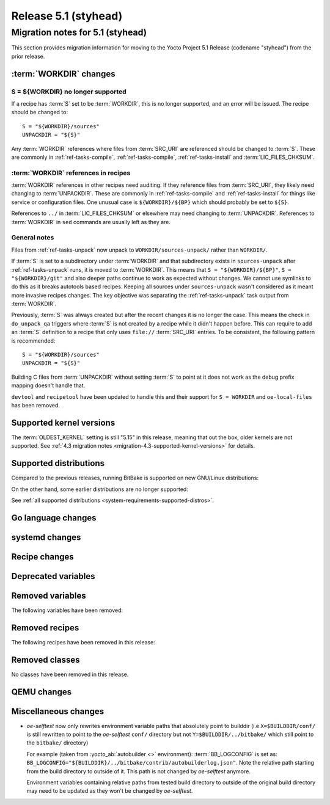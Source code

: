 .. SPDX-License-Identifier: CC-BY-SA-2.0-UK

Release 5.1 (styhead)
=====================

Migration notes for 5.1 (styhead)
------------------------------------

This section provides migration information for moving to the Yocto
Project 5.1 Release (codename "styhead") from the prior release.

.. _migration-5.1-supported-kernel-versions:

:term:`WORKDIR` changes
~~~~~~~~~~~~~~~~~~~~~~~

S = ${WORKDIR} no longer supported
^^^^^^^^^^^^^^^^^^^^^^^^^^^^^^^^^^

If a recipe has :term:`S` set to be :term:`WORKDIR`, this is no longer
supported, and an error will be issued. The recipe should be changed to::

    S = "${WORKDIR}/sources"
    UNPACKDIR = "${S}"

Any :term:`WORKDIR` references where files from :term:`SRC_URI` are referenced
should be changed to :term:`S`. These are commonly in :ref:`ref-tasks-compile`,
:ref:`ref-tasks-compile`, :ref:`ref-tasks-install` and :term:`LIC_FILES_CHKSUM`.

:term:`WORKDIR` references in recipes
^^^^^^^^^^^^^^^^^^^^^^^^^^^^^^^^^^^^^

:term:`WORKDIR` references in other recipes need auditing. If they reference
files from :term:`SRC_URI`, they likely need changing to :term:`UNPACKDIR`.
These are commonly in :ref:`ref-tasks-compile` and :ref:`ref-tasks-install`
for things like service or configuration files. One unusual case is
``${WORKDIR}/${BP}`` which should probably be set to ``${S}``.

References to ``../`` in :term:`LIC_FILES_CHKSUM` or elsewhere may need changing
to :term:`UNPACKDIR`. References to :term:`WORKDIR` in ``sed`` commands are
usually left as they are.

General notes
^^^^^^^^^^^^^

Files from :ref:`ref-tasks-unpack` now unpack to ``WORKDIR/sources-unpack/``
rather than ``WORKDIR/``.

If :term:`S` is set to a subdirectory under :term:`WORKDIR` and that
subdirectory exists in ``sources-unpack`` after :ref:`ref-tasks-unpack` runs,
it is moved to :term:`WORKDIR`. This means that ``S = "${WORKDIR}/${BP}"``,
``S = "${WORKDIR}/git"`` and also deeper paths continue to work as expected
without changes. We cannot use symlinks to do this as it breaks autotools
based recipes. Keeping all sources under ``sources-unpack`` wasn't considered
as it meant more invasive recipes changes. The key objective was separating the
:ref:`ref-tasks-unpack` task output from :term:`WORKDIR`.

Previously, :term:`S` was always created but after the recent changes it is no
longer the case. This means the check in ``do_unpack_qa`` triggers where
:term:`S` is not created by a recipe while it didn't happen before. This can
require to add an :term:`S` definition to a recipe that only uses
``file://`` :term:`SRC_URI` entries. To be consistent, the following pattern is
recommended::

    S = "${WORKDIR}/sources"
    UNPACKDIR = "${S}"

Building C files from :term:`UNPACKDIR` without setting :term:`S` to point at
it does not work as the debug prefix mapping doesn't handle that.

``devtool``  and ``recipetool`` have been updated to handle this and their
support for ``S = WORKDIR`` and ``oe-local-files`` has been removed.

Supported kernel versions
~~~~~~~~~~~~~~~~~~~~~~~~~

The :term:`OLDEST_KERNEL` setting is still "5.15" in this release, meaning that
out the box, older kernels are not supported. See :ref:`4.3 migration notes
<migration-4.3-supported-kernel-versions>` for details.

.. _migration-5.1-supported-distributions:

Supported distributions
~~~~~~~~~~~~~~~~~~~~~~~

Compared to the previous releases, running BitBake is supported on new
GNU/Linux distributions:

On the other hand, some earlier distributions are no longer supported:

See :ref:`all supported distributions <system-requirements-supported-distros>`.

.. _migration-5.1-go-changes:

Go language changes
~~~~~~~~~~~~~~~~~~~

.. _migration-5.1-systemd-changes:

systemd changes
~~~~~~~~~~~~~~~

.. _migration-5.1-recipe-changes:

Recipe changes
~~~~~~~~~~~~~~

.. _migration-5.1-deprecated-variables:

Deprecated variables
~~~~~~~~~~~~~~~~~~~~

.. _migration-5.1-removed-variables:

Removed variables
~~~~~~~~~~~~~~~~~

The following variables have been removed:

.. _migration-5.1-removed-recipes:

Removed recipes
~~~~~~~~~~~~~~~

The following recipes have been removed in this release:

.. _migration-5.1-removed-classes:

Removed classes
~~~~~~~~~~~~~~~

No classes have been removed in this release.

.. _migration-5.1-qemu-changes:

QEMU changes
~~~~~~~~~~~~

.. _migration-5.1-misc-changes:

Miscellaneous changes
~~~~~~~~~~~~~~~~~~~~~

-  `oe-selftest` now only rewrites environment variable paths that absolutely
   point to builddir (i.e ``X=$BUILDDIR/conf/`` is still rewritten to point to
   the `oe-selftest` ``conf/`` directory but not ``Y=$BUILDDIR/../bitbake/`` which
   still point to the ``bitbake/`` directory)

   For example (taken from :yocto_ab:`autobuilder <>` environment):
   :term:`BB_LOGCONFIG` is set as:
   ``BB_LOGCONFIG="${BUILDDIR}/../bitbake/contrib/autobuilderlog.json"``.
   Note the relative path starting from the build directory to outside of it.
   This path is not changed by `oe-selftest` anymore.

   Environment variables containing relative paths from tested build directory
   to outside of the original build directory may need to be updated as they
   won't be changed by `oe-selftest`.
